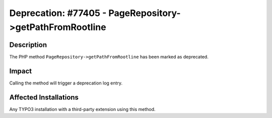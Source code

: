 =========================================================
Deprecation: #77405 - PageRepository->getPathFromRootline
=========================================================

Description
===========

The PHP method ``PageRepository->getPathFromRootline`` has been marked as deprecated.


Impact
======

Calling the method will trigger a deprecation log entry.


Affected Installations
======================

Any TYPO3 installation with a third-party extension using this method.